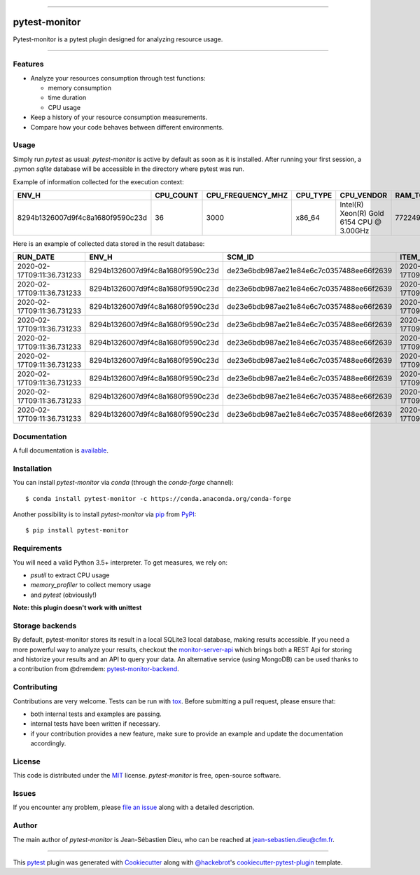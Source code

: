 .. image:: docs/sources/_static/pytestmonitor_readme.png
   :width: 160
   :align: center
   :alt: Pytest-Monitor

------

==============
pytest-monitor
==============

.. image:: https://readthedocs.org/projects/pytest-monitor/badge/?version=latest
    :target: https://pytest-monitor.readthedocs.io/en/latest/?badge=latest
    :alt: Documentation Status

.. image:: https://img.shields.io/pypi/v/pytest-monitor.svg
    :target: https://pypi.org/project/pytest-monitor
    :alt: PyPI version

.. image:: https://img.shields.io/pypi/pyversions/pytest-monitor.svg
    :target: https://circleci.com/gh/jsd-spif/pymonitor.svg?style=svg&circle-token=cdf89a7212139aff0cc236227cb519363981de0b
    :alt: Python versions

.. image:: https://circleci.com/gh/CFMTech/pytest-monitor/tree/master.svg?style=shield&circle-token=054adaaf6a19f4f55a4f0ad419649f1807e70ea9
    :target: https://circleci.com/gh/CFMTech/pytest-monitor/tree/master
    :alt: See Build Status on Circle CI

.. image:: https://anaconda.org/conda-forge/pytest-monitor/badges/platforms.svg
    :target: https://anaconda.org/conda-forge/pytest-monitor

.. image:: https://anaconda.org/conda-forge/pytest-monitor/badges/version.svg
    :target: https://anaconda.org/conda-forge/pytest-monitor

.. image:: https://img.shields.io/badge/License-MIT-blue.svg
    :target: https://opensource.org/licenses/MIT
    

Pytest-monitor is a pytest plugin designed for analyzing resource usage.

----


Features
--------

- Analyze your resources consumption through test functions:

  * memory consumption
  * time duration
  * CPU usage
- Keep a history of your resource consumption measurements.
- Compare how your code behaves between different environments.


Usage
-----

Simply run *pytest* as usual: *pytest-monitor* is active by default as soon as it is installed.
After running your first session, a .pymon `sqlite` database will be accessible in the directory where pytest was run.

Example of information collected for the execution context:

+-----------------------------------+-----------+-------------------+---------+-------------------------------------------+---------------+--------------------+------------+-------------------------------+-------------------------------+--------------------------------------------------+
|                              ENV_H|  CPU_COUNT|  CPU_FREQUENCY_MHZ| CPU_TYPE|                                 CPU_VENDOR|  RAM_TOTAL_MB |       MACHINE_NODE |MACHINE_TYPE| MACHINE_ARCH                  |  SYSTEM_INFO                  |                                       PYTHON_INFO|
+===================================+===========+===================+=========+===========================================+===============+====================+============+===============================+===============================+==================================================+                   
|  8294b1326007d9f4c8a1680f9590c23d |        36 |              3000 |  x86_64 | Intel(R) Xeon(R) Gold 6154 CPU @ 3.00GHz  |      772249   | some.host.vm.fr    |     x86_64 |       64bit                   | Linux - 3.10.0-693.el7.x86_64 | 3.6.8 (default, Jun 28 2019, 11:09:04) \n[GCC ...|
+-----------------------------------+-----------+-------------------+---------+-------------------------------------------+---------------+--------------------+------------+-------------------------------+-------------------------------+--------------------------------------------------+

Here is an example of collected data stored in the result database:

+------------------------------+----------------------------------+------------------------------------------+----------------------------+----------------------------------------+----------+----------+------------+-----------+-------------+------------+-----------+
|                      RUN_DATE|                             ENV_H|                                    SCM_ID|             ITEM_START_TIME|                                    ITEM|      KIND| COMPONENT|  TOTAL_TIME|  USER_TIME|  KERNEL_TIME|   CPU_USAGE|  MEM_USAGE|
+==============================+==================================+==========================================+============================+========================================+==========+==========+============+===========+=============+============+===========+
|   2020-02-17T09:11:36.731233 | 8294b1326007d9f4c8a1680f9590c23d | de23e6bdb987ae21e84e6c7c0357488ee66f2639 | 2020-02-17T09:11:36.890477 |             pkg1.test_mod1/test_sleep1 | function |     None |   1.005669 |      0.54 |       0.06  |  0.596618  | 1.781250  |
+------------------------------+----------------------------------+------------------------------------------+----------------------------+----------------------------------------+----------+----------+------------+-----------+-------------+------------+-----------+
|   2020-02-17T09:11:36.731233 | 8294b1326007d9f4c8a1680f9590c23d | de23e6bdb987ae21e84e6c7c0357488ee66f2639 | 2020-02-17T09:11:39.912029 |       pkg1.test_mod1/test_heavy[10-10] | function |     None |   0.029627 |      0.55 |        0.08 |  21.264498 |  1.781250 |
+------------------------------+----------------------------------+------------------------------------------+----------------------------+----------------------------------------+----------+----------+------------+-----------+-------------+------------+-----------+
|   2020-02-17T09:11:36.731233 | 8294b1326007d9f4c8a1680f9590c23d | de23e6bdb987ae21e84e6c7c0357488ee66f2639 | 2020-02-17T09:11:39.948922 |     pkg1.test_mod1/test_heavy[100-100] | function |     None |   0.028262 |      0.56 |        0.09 |  22.998773 |  1.781250 |
+------------------------------+----------------------------------+------------------------------------------+----------------------------+----------------------------------------+----------+----------+------------+-----------+-------------+------------+-----------+
|   2020-02-17T09:11:36.731233 | 8294b1326007d9f4c8a1680f9590c23d | de23e6bdb987ae21e84e6c7c0357488ee66f2639 | 2020-02-17T09:11:39.983869 |   pkg1.test_mod1/test_heavy[1000-1000] | function |     None |   0.030131 |      0.56 |        0.10 |  21.904277 |  2.132812 |
+------------------------------+----------------------------------+------------------------------------------+----------------------------+----------------------------------------+----------+----------+------------+-----------+-------------+------------+-----------+
|   2020-02-17T09:11:36.731233 | 8294b1326007d9f4c8a1680f9590c23d | de23e6bdb987ae21e84e6c7c0357488ee66f2639 | 2020-02-17T09:11:40.020823 | pkg1.test_mod1/test_heavy[10000-10000] | function |     None |   0.060060 |      0.57 |        0.14 |  11.821601 | 41.292969 |
+------------------------------+----------------------------------+------------------------------------------+----------------------------+----------------------------------------+----------+----------+------------+-----------+-------------+------------+-----------+
|   2020-02-17T09:11:36.731233 | 8294b1326007d9f4c8a1680f9590c23d | de23e6bdb987ae21e84e6c7c0357488ee66f2639 | 2020-02-17T09:11:40.093490 |        pkg1.test_mod2/test_sleep_400ms | function |     None |   0.404860 |      0.58 |        0.15 |   1.803093 |  2.320312 |
+------------------------------+----------------------------------+------------------------------------------+----------------------------+----------------------------------------+----------+----------+------------+-----------+-------------+------------+-----------+
|   2020-02-17T09:11:36.731233 | 8294b1326007d9f4c8a1680f9590c23d | de23e6bdb987ae21e84e6c7c0357488ee66f2639 | 2020-02-17T09:11:40.510525 |      pkg2.test_mod_a/test_master_sleep | function |     None |   5.006039 |      5.57 |        0.15 |   1.142620 |  2.320312 |
+------------------------------+----------------------------------+------------------------------------------+----------------------------+----------------------------------------+----------+----------+------------+-----------+-------------+------------+-----------+
|   2020-02-17T09:11:36.731233 | 8294b1326007d9f4c8a1680f9590c23d | de23e6bdb987ae21e84e6c7c0357488ee66f2639 | 2020-02-17T09:11:45.530780 |          pkg3.test_mod_cl/test_method1 | function |     None |   0.030505 |      5.58 |        0.16 | 188.164762 |  2.320312 |
+------------------------------+----------------------------------+------------------------------------------+----------------------------+----------------------------------------+----------+----------+------------+-----------+-------------+------------+-----------+
|   2020-02-17T09:11:36.731233 | 8294b1326007d9f4c8a1680f9590c23d | de23e6bdb987ae21e84e6c7c0357488ee66f2639 | 2020-02-17T09:11:50.582954 |     pkg4.test_mod_a/test_force_monitor | function |     test |   1.005015 |     11.57 |       0.17  | 11.681416  | 2.320312  |
+------------------------------+----------------------------------+------------------------------------------+----------------------------+----------------------------------------+----------+----------+------------+-----------+-------------+------------+-----------+

Documentation
-------------

A full documentation is `available <https://pytest-monitor.readthedocs.io/en/latest/?badge=latest>`_.

Installation
------------

You can install *pytest-monitor* via *conda* (through the `conda-forge` channel)::

    $ conda install pytest-monitor -c https://conda.anaconda.org/conda-forge

Another possibility is to install *pytest-monitor* via `pip`_ from `PyPI`_::

    $ pip install pytest-monitor


Requirements
------------

You will need a valid Python 3.5+ interpreter. To get measures, we rely on:

- *psutil* to extract CPU usage
- *memory_profiler* to collect memory usage
- and *pytest* (obviously!)

**Note: this plugin doesn't work with unittest**

Storage backends
----------------
By default, pytest-monitor stores its result in a local SQLite3 local database, making results accessible.
If you need a more powerful way to analyze your results, checkout the
`monitor-server-api`_ which brings both a REST Api for storing and historize your results and an API to query your data.
An alternative service (using MongoDB) can be used thanks to a contribution from @dremdem: `pytest-monitor-backend`_.


Contributing
------------

Contributions are very welcome. Tests can be run with `tox`_. Before submitting a pull request, please ensure
that:

* both internal tests and examples are passing.
* internal tests have been written if necessary.
* if your contribution provides a new feature, make sure to provide an example and update the documentation accordingly.

License
-------

This code is distributed under the `MIT`_ license.  *pytest-monitor* is free, open-source software.


Issues
------

If you encounter any problem, please `file an issue`_ along with a detailed description.

Author
------

The main author of `pytest-monitor` is Jean-Sébastien Dieu, who can be reached at jean-sebastien.dieu@cfm.fr.

----

This `pytest`_ plugin was generated with `Cookiecutter`_ along with `@hackebrot`_'s `cookiecutter-pytest-plugin`_ template.

.. _`Cookiecutter`: https://github.com/audreyr/cookiecutter
.. _`@hackebrot`: https://github.com/hackebrot
.. _`MIT`: http://opensource.org/licenses/MIT
.. _`BSD-3`: http://opensource.org/licenses/BSD-3-Clause
.. _`GNU GPL v3.0`: http://www.gnu.org/licenses/gpl-3.0.txt
.. _`Apache Software License 2.0`: http://www.apache.org/licenses/LICENSE-2.0
.. _`cookiecutter-pytest-plugin`: https://github.com/pytest-dev/cookiecutter-pytest-plugin
.. _`file an issue`: https://github.com/CFMTech/pytest-monitor/issues
.. _`pytest`: https://github.com/pytest-dev/pytest
.. _`tox`: https://tox.readthedocs.io/en/latest/
.. _`pip`: https://pypi.org/project/pip/
.. _`PyPI`: https://pypi.org/project
.. _`monitor-server-api`: : https://github.com/CFMTech/monitor-server-api
.. _`pytest-monitor-backend`: https://github.com/dremdem/pytest-monitor-backend